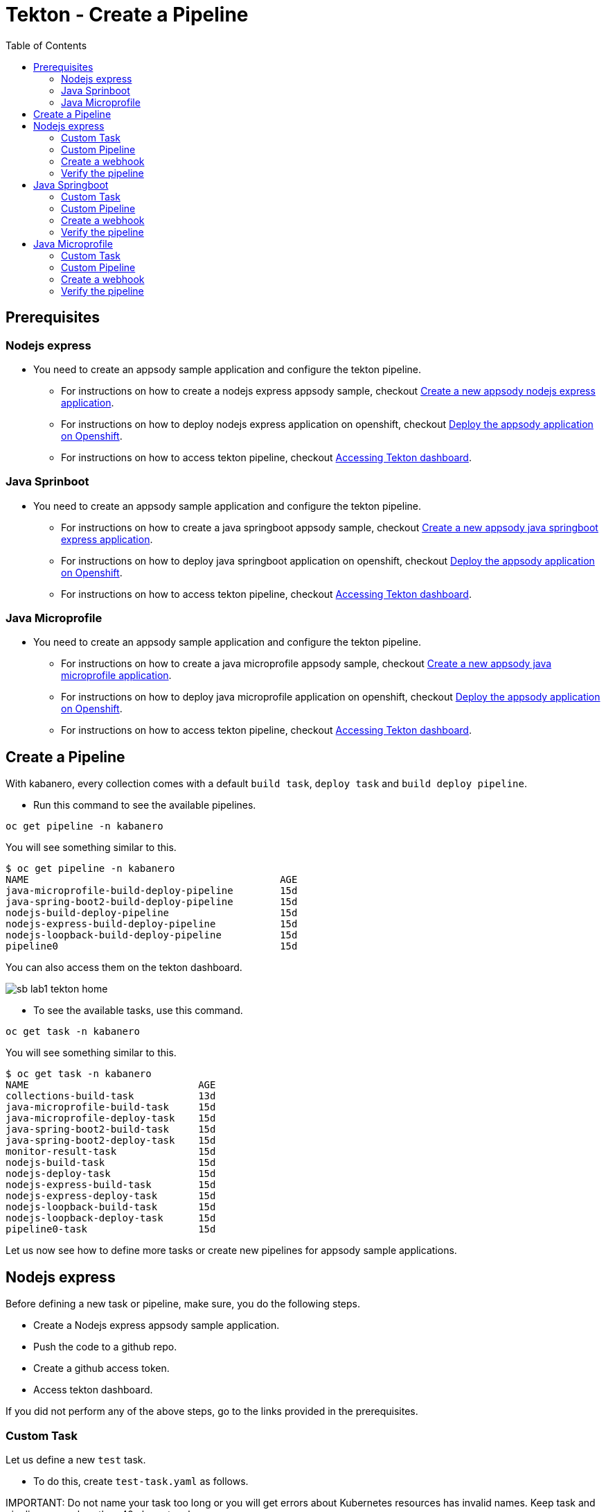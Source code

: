 = Tekton - Create a Pipeline
:toc:
:imagesdir: images

== Prerequisites

=== Nodejs express

* You need to create an appsody sample application and configure the tekton pipeline.
** For instructions on how to create a nodejs express appsody sample, checkout <<e2e-nodejs-express.adoc#_create_a_new_application, Create a new appsody nodejs express application>>.
** For instructions on how to deploy nodejs express application on openshift, checkout <<e2e-nodejs-express.adoc#_deploy_the_appsody_application_on_openshift_for_team_development, Deploy the appsody application on Openshift>>.
** For instructions on how to access tekton pipeline, checkout <<e2e-nodejs-express.adoc#_accessing_tekton_dashboard, Accessing Tekton dashboard>>.

=== Java Sprinboot

* You need to create an appsody sample application and configure the tekton pipeline.
** For instructions on how to create a java springboot appsody sample, checkout <<e2e-java-spring-boot2.adoc#_create_a_new_application, Create a new appsody java springboot express application>>.
** For instructions on how to deploy java springboot application on openshift, checkout <<e2e-java-spring-boot2.adoc#_deploy_the_appsody_application_on_openshift_for_team_development, Deploy the appsody application on Openshift>>.
** For instructions on how to access tekton pipeline, checkout <<e2e-java-spring-boot2.adoc#_accessing_tekton_dashboard, Accessing Tekton dashboard>>.

=== Java Microprofile

* You need to create an appsody sample application and configure the tekton pipeline.
** For instructions on how to create a java microprofile appsody sample, checkout <<e2e-java-microprofile.adoc#_create_a_new_application, Create a new appsody java microprofile application>>.
** For instructions on how to deploy java microprofile application on openshift, checkout <<e2e-java-microprofile.adoc#_deploy_the_appsody_application_on_openshift_for_team_development, Deploy the appsody application on Openshift>>.
** For instructions on how to access tekton pipeline, checkout <<e2e-java-microprofile.adoc#_accessing_tekton_dashboard, Accessing Tekton dashboard>>.

== Create a Pipeline

With kabanero, every collection comes with a default `build task`, `deploy task` and `build deploy pipeline`.

- Run this command to see the available pipelines.

[source, bash]
----
oc get pipeline -n kabanero
----

You will see something similar to this.

[source, bash]
----
$ oc get pipeline -n kabanero
NAME                                           AGE
java-microprofile-build-deploy-pipeline        15d
java-spring-boot2-build-deploy-pipeline        15d
nodejs-build-deploy-pipeline                   15d
nodejs-express-build-deploy-pipeline           15d
nodejs-loopback-build-deploy-pipeline          15d
pipeline0                                      15d
----

You can also access them on the tekton dashboard.

image::sb_lab1_tekton_home.png[align="center"]

- To see the available tasks, use this command.

[source, bash]
----
oc get task -n kabanero
----

You will see something similar to this.

[source, bash]
----
$ oc get task -n kabanero
NAME                             AGE
collections-build-task           13d
java-microprofile-build-task     15d
java-microprofile-deploy-task    15d
java-spring-boot2-build-task     15d
java-spring-boot2-deploy-task    15d
monitor-result-task              15d
nodejs-build-task                15d
nodejs-deploy-task               15d
nodejs-express-build-task        15d
nodejs-express-deploy-task       15d
nodejs-loopback-build-task       15d
nodejs-loopback-deploy-task      15d
pipeline0-task                   15d
----

Let us now see how to define more tasks or create new pipelines for appsody sample applications.

== Nodejs express

Before defining a new task or pipeline, make sure, you do the following steps.

- Create a Nodejs express appsody sample application.
- Push the code to a github repo.
- Create a github access token.
- Access tekton dashboard.

If you did not perform any of the above steps, go to the links provided in the prerequisites.

=== Custom Task

Let us define a new `test` task.

- To do this, create `test-task.yaml` as follows.

IMPORTANT:
Do not name your task too long or you will get errors about Kubernetes resources has invalid names. Keep task and pipeline names less than 40 characters long.

[source, yaml]
----
apiVersion: tekton.dev/v1alpha1
kind: Task
metadata:
  name: nodejs-express-test-task
spec:
  inputs:
    resources:
      - name: git-source
        type: git
    params:
      - name: pathToDockerFile
        default: /workspace/extracted/Dockerfile
      - name: pathToContext
        default: /workspace/extracted
  outputs:
    resources:
      - name: docker-image
        type: image
  steps:
    - name: assemble-extract
      securityContext:
        privileged: true
      image: appsody/appsody-buildah
      command: ["/bin/bash"]
      args:
        - -c
        - "/extract.sh"
      env:
        - name: gitsource
          value: git-source
      volumeMounts:
        - mountPath: /var/lib/containers
          name: varlibcontainers
    - name: npm-test
      securityContext:
        privileged: true
      image: kabanero/nodejs-express:0.2
      command: ["/bin/bash","-c","cd ${inputs.params.pathToContext}/user-app && ls && npm install --prefix user-app && npm install -g mocha && cd .. && npm test && npm test --prefix user-app"]
      env:
        - name: gitsource
          value: git-source
      volumeMounts:
        - mountPath: /var/lib/containers
          name: varlibcontainers
  volumes:
    - name: varlibcontainers
      emptyDir: {}
----

- Once you create this yaml, create a task in `kabanero` namespace as follows.

[source, bash]
----
oc create -f test-task.yaml -n kabanero
----

Once you created it successfully, you will see something like below.

[source, bash]
----
$ oc create -f test-task.yaml -n kabanero
task.tekton.dev/nodejs-express-test-task created
----

- Verify it by using the below command.

[source, bash]
----
$ oc get task -n kabanero
NAME                       AGE
nodejs-express-test-task   1h
...
----

=== Custom Pipeline

Let us now create a new pipeline that includes the task we created earlier. We are adding the `test task` we created previously in addition to the default `build task` and `deploy task` in the new pipeline.

- Create `nodejs-express-test-build-deploy-pipeline.yaml` as follows.

[source, yaml]
----
apiVersion: tekton.dev/v1alpha1
kind: Pipeline
metadata:
  name: nodejs-express-test-build-deploy-pipeline
spec:
  resources:
    - name: git-source
      type: git
    - name: docker-image
      type: image
  tasks:
    - name: test-task
      taskRef:
        name: nodejs-express-test-task
      resources:
        inputs:
        - name: git-source
          resource: git-source
        outputs:
        - name: docker-image
          resource: docker-image
    - name: build-task
      taskRef:
        name: nodejs-express-build-task
      runAfter: [test-task]
      resources:
        inputs:
        - name: git-source
          resource: git-source
        outputs:
        - name: docker-image
          resource: docker-image
    - name: deploy-task
      taskRef:
        name: nodejs-express-deploy-task
      runAfter: [build-task]
      resources:
        inputs:
        - name: git-source
          resource: git-source
        - name: docker-image
          resource: docker-image
----

- Once you create this yaml, create a new pipeline in `kabanero` namespace as follows.

[source, bash]
----
oc create -f nodejs-express-test-build-deploy-pipeline.yaml -n kabanero
----

Once you created it successfully, you will see something like below.

[source, bash]
----
$ oc create -f nodejs-express-test-build-deploy-pipeline.yaml -n kabanero
pipeline.tekton.dev/nodejs-express-test-build-deploy-pipeline created
----

- Verify it by using the below command.

[source, bash]
----
$ oc get pipeline  -n kabanero
NAME                                           AGE
nodejs-express-test-build-deploy-pipeline      1h
...
----

=== Create a webhook

- Access the tekton dashboard and now you should be able to see the new pipeline in the list.

image::sb_custom_pipeline_tekton_home.png[align="center"]

- Configure the github webhook to your repo. Go to `Webhooks` > `Add Webhook` and then create the webhook.

image::sb_custom_pipeline_tekton_webhook.png[align="center"]

- Verify if it is created successfully.

image::sb_custom_pipeline_tekton_webhooks.png[align="center"]

For more detailed instructions on how to create webhook, refer <<e2e-nodejs-express.adoc#_create_tekton_webhook_for_git_repo, Create Tekton webhook for git repo>>.

=== Verify the pipeline

- Make any changes to your app and push it to github.

- This will trigger the tekton pipleine.

- Go to the tekton dashboard and access the new pipeline we created.

image::sb_custom_pipeline_tekton_home.png[align="center"]

- Wait till the task is completed and then click on the Pipeline Run.

image::sb_custom_pipeline_tekton_pipeline_run.png[align="center"]

- Once the tasks are all completed, you will see something like below.

image::sb_custom_pipeline_tekton_pipeline_run_tasks.png[align="center"]

== Java Springboot

Before defining a new task or pipeline, make sure, you do the following steps.

- Create a java springboot appsody sample application.
- Push the code to a github repo.
- Create a github access token.
- Access tekton dashboard.

If you did not perform any of the above steps, go to the links provided in the prerequisites.

=== Custom Task

Let us define a new `test` task.

- To do this, create `test-task.yaml` as follows.

[source, yaml]
----
apiVersion: tekton.dev/v1alpha1
kind: Task
metadata:
  name: java-spring-boot2-test-task
spec:
  inputs:
    resources:
      - name: git-source
        type: git
  steps:
    - name: test
      securityContext:
        privileged: true
      image: kabanero/java-spring-boot2:0.3
      workingdir: ${inputs.resources.git-source.path}
      command: ["/bin/bash", "-c", "$APPSODY_TEST"]
----

- Once you create this yaml, create a task in `kabanero` namespace as follows.

[source, bash]
----
oc create -f test-task.yaml -n kabanero
----

Once you created it successfully, you will see something like below.

[source, bash]
----
$ oc apply -f test-task.yaml -n kabanero
task.tekton.dev/java-spring-boot2-test-task created
----

- Verify it by using the below command.

[source, bash]
----
$ oc get task -n kabanero
NAME                          AGE
java-spring-boot2-test-task   9m
----

=== Custom Pipeline

Let us now create a new pipeline that includes the task we created earlier. We are adding the `test task` we created previously in addition to the default `build task` and `deploy task` in the new pipeline.

- Create `java-spring-boot2-build-deploy-pipeline.yaml` as follows.

[source, yaml]
----
apiVersion: tekton.dev/v1alpha1
kind: Pipeline
metadata:
  name: java-spring-boot2-test-build-deploy-pipeline
spec:
  resources:
    - name: git-source
      type: git
    - name: docker-image
      type: image
  tasks:
    - name: test-task
      taskRef:
        name: java-spring-boot2-test-task
      resources:
        inputs:
        - name: git-source
          resource: git-source
    - name: build-task
      taskRef:
        name: java-spring-boot2-build-task
      runAfter: [test-task]
      resources:
        inputs:
        - name: git-source
          resource: git-source
        outputs:
        - name: docker-image
          resource: docker-image
    - name: deploy-task
      taskRef:
        name: java-spring-boot2-deploy-task
      runAfter: [build-task]
      resources:
        inputs:
        - name: git-source
          resource: git-source
        - name: docker-image
          resource: docker-image
----

- Once you create this yaml, create a new pipeline in `kabanero` namespace as follows.

[source, bash]
----
oc create -f java-spring-boot2-build-deploy-pipeline.yaml -n kabanero
----

Once you created it successfully, you will see something like below.

[source, bash]
----
$ oc create -f java-spring-boot2-build-deploy-pipeline.yaml -n kabanero
pipeline.tekton.dev/java-spring-boot2-test-build-deploy-pipeline created
----

- Verify it by using the below command.

[source, bash]
----
$ oc get pipeline -n kabanero
NAME                                           AGE
java-spring-boot2-test-build-deploy-pipeline   37m
----

=== Create a webhook

- Access the tekton dashboard and now you should be able to see the new pipeline in the list.

image::sb_custom_pipeline_tekton_java_sb2.png[align="center"]

- Configure the github webhook to your repo. Go to `Webhooks` > `Add Webhook` and then create the webhook.

image::sb_custom_pipeline_tekton_webhook_java_sb2.png[align="center"]

- Verify if it is created successfully.

image::sb_custom_pipeline_tekton_webhooks_java_sb2.png[align="center"]

For more detailed instructions on how to create webhook, refer <<e2e-java-spring-boot2.adoc#_create_tekton_webhook_for_git_repo, Create Tekton webhook for git repo>>.

=== Verify the pipeline

- Make any changes to your app and push it to github.

- This will trigger the tekton pipleine.

- Go to the tekton dashboard and access the new pipeline we created.

image::sb_custom_pipeline_tekton_java_sb2.png[align="center"]

- Wait till the task is completed and then click on the Pipeline Run.

image::sb_custom_pipeline_task_java_sb2.png[align="center"]

- Once the tasks are all completed, you will see something like below.

image::sb_custom_pipeline_tekton_pipeline_run_tasks_java.png[align="center"]

== Java Microprofile

Before defining a new task or pipeline, make sure, you do the following steps.

- Create a java microprofile appsody sample application.
- Push the code to a github repo.
- Create a github access token.
- Access tekton dashboard.

If you did not perform any of the above steps, go to the links provided in the prerequisites.

=== Custom Task

Let us define a new `test` task.

- To do this, create `test-task.yaml` as follows.

[source, yaml]
----
apiVersion: tekton.dev/v1alpha1
kind: Task
metadata:
  name: java-microprofile-test-task
spec:
  inputs:
    resources:
      - name: git-source
        type: git
  steps:
    - name: test
      securityContext:
        privileged: true
      image: kabanero/java-microprofile:0.2
      workingdir: ${inputs.resources.git-source.path}
      command: ["/bin/bash", "-c", "$APPSODY_TEST"]
----

- Once you create this yaml, create a task in `kabanero` namespace as follows.

[source, bash]
----
oc create -f test-task.yaml -n kabanero
----

Once you created it successfully, you will see something like below.

[source, bash]
----
$ oc create -f test-task.yaml -n kabanero
task.tekton.dev/java-microprofile-test-task created
----

- Verify it by using the below command.

[source, bash]
----
oc get task -n kabanero
NAME                          AGE
java-microprofile-test-task   23m
----

=== Custom Pipeline

Let us now create a new pipeline that includes the task we created earlier. We are adding the `test task` we created previously in addition to the default `build task` and `deploy task` in the new pipeline.

- Create `java-microprofile-test-build-deploy-pipeline.yaml` as follows.

[source, yaml]
----
apiVersion: tekton.dev/v1alpha1
kind: Pipeline
metadata:
  name: java-microprofile-test-build-deploy-pipeline
spec:
  resources:
    - name: git-source
      type: git
    - name: docker-image
      type: image
  tasks:
    - name: test-task
      taskRef:
        name: java-microprofile-test-task
      resources:
        inputs:
        - name: git-source
          resource: git-source
    - name: build-task
      taskRef:
        name: java-microprofile-build-task
      runAfter: [test-task]
      resources:
        inputs:
        - name: git-source
          resource: git-source
        outputs:
        - name: docker-image
          resource: docker-image
    - name: deploy-task
      taskRef:
        name: java-microprofile-deploy-task
      runAfter: [build-task]
      resources:
        inputs:
        - name: git-source
          resource: git-source
        - name: docker-image
          resource: docker-image
----

- Once you create this yaml, create a new pipeline in `kabanero` namespace as follows.

[source, bash]
----
oc create -f java-microprofile-test-build-deploy-pipeline.yaml -n kabanero
----

Once you created it successfully, you will see something like below.

[source, bash]
----
$ oc create -f java-microprofile-test-build-deploy-pipeline.yaml -n kabanero
pipeline.tekton.dev/java-microprofile-test-build-deploy-pipeline created
----

- Verify it by using the below command.

[source, bash]
----
$ oc get pipeline -n kabanero
NAME                                           AGE
java-microprofile-test-build-deploy-pipeline   27m
----

=== Create a webhook

- Access the tekton dashboard and now you should be able to see the new pipeline in the list.

image::mp_custom_pipeline_tekton.png[align="center"]

- Configure the github webhook to your repo. Go to `Webhooks` > `Add Webhook` and then create the webhook.

image::mp_custom_pipeline_tekton_webhook.png[align="center"]

- Verify if it is created successfully.

image::mp_custom_pipeline_tekton_webhooks.png[align="center"]

For more detailed instructions on how to create webhook, refer <<e2e-java-microprofile.adoc#_create_tekton_webhook_for_git_repo, Create Tekton webhook for git repo>>.

=== Verify the pipeline

- Make any changes to your app and push it to github.

- This will trigger the tekton pipleine.

- Go to the tekton dashboard and access the new pipeline we created.

image::mp_custom_pipeline_tekton.png[align="center"]

- Wait till the task is completed and then click on the Pipeline Run.

image::mp_custom_pipeline_task.png[align="center"]

- Once the tasks are all completed, you will see something like below.

image::mp_custom_pipeline_tekton_pipeline_run_tasks.png[align="center"]
